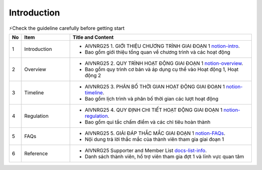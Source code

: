 .. AIO2025-Share-Value-Together 
.. AIO25-RESEARCH
.. AIVNRG25
.. Introduction

Introduction
++++++++++++
.. list-table:: ⚡Check the guideline carefully before getting start
   :class: custom-table-caption
   :header-rows: 1
   :widths: 5 20 75

   * - No
     - Item
     - Title and Content
     
   * - 1
     - Introduction
     - - AIVNRG25 1. GIỚI THIỆU CHƯƠNG TRÌNH GIAI ĐOẠN 1 `notion-intro <https://tamnguyen1213519.notion.site/AIVNRG25-1-GI-I-THI-U-CH-NG-TR-NH-GIAI-O-N-1-23e4f5da2dbf804a8b67c3ce3ee1347c>`_.
       - Bao gồm giới thiệu tổng quan về chương trình và các hoạt động

   * - 2
     - Overview
     - - AIVNRG25 2. QUY TRÌNH HOẠT ĐỘNG GIAI ĐOẠN 1 `notion-overview <https://tamnguyen1213519.notion.site/AIVNRG25-2-QUY-TR-NH-HO-T-NG-GIAI-O-N-1-23e4f5da2dbf80bd9aebef5833caec05>`_.
       - Bao gồm quy trình cơ bản và áp dụng cụ thể vào Hoạt động 1, Hoạt động 2

   * - 3
     - Timeline
     - - AIVNRG25 3. PHÂN BỐ THỜI GIAN HOẠT ĐỘNG GIAI ĐOẠN 1 `notion-timeline <https://tamnguyen1213519.notion.site/AIVNRG25-3-PH-N-B-TH-I-GIAN-HO-T-NG-GIAI-O-N-1-23e4f5da2dbf80efa7d5d7a42353684a>`_.
       - Bao gồm lịch trình và phân bố thời gian các lượt hoạt động
  
   * - 4
     - Regulation
     - - AIVNRG25 4. QUY ĐỊNH CHI TIẾT HOẠT ĐỘNG GIAI ĐOẠN 1 `notion-regulation <https://tamnguyen1213519.notion.site/AIVNRG25-4-QUY-NH-CHI-TI-T-HO-T-NG-GIAI-O-N-1-23e4f5da2dbf80eaaf2dc8d9861134e9>`_.
       - Bao gồm qui tắc chấm điểm và các chỉ tiêu hoàn thành

   * - 5
     - FAQs
     - - AIVNRG25 5. GIẢI ĐÁP THẮC MẮC GIAI ĐOẠN 1 `notion-FAQs <https://tamnguyen1213519.notion.site/AIVNRG25-5-GI-I-P-TH-C-M-C-GIAI-O-N-1-23e4f5da2dbf801fac04e51f09d4f825>`_.
       - Nội dung trả lời thắc mắc của thành viên tham gia giai đoạn 1

   * - 6
     - Reference
     - - AIVNRG25 Supporter and Member List `docs-list-info <https://docs.google.com/spreadsheets/d/1OXA_IedIbdk7hQ5Sxx2fSrBi-7Lq2MM9/edit?gid=558664755#gid=558664755>`_.
       - Danh sách thành viên, hổ trợ viên tham gia đợt 1 và lĩnh vực quan tâm